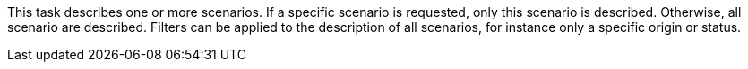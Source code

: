 This task describes one or more scenarios.
If a specific scenario is requested, only this scenario is described.
Otherwise, all scenario are described.
Filters can be applied to the description of all scenarios, for instance only a specific origin or status.
